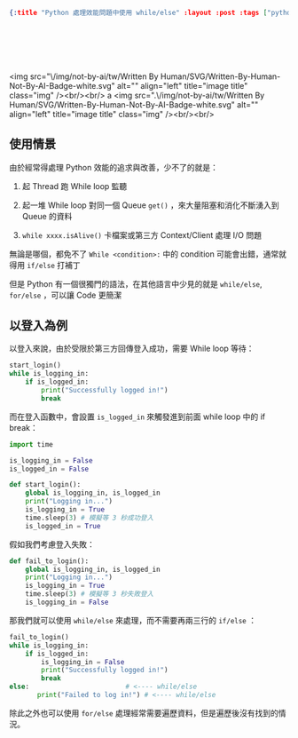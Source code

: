#+OPTIONS: toc:nil
#+BEGIN_SRC json :noexport:
{:title "Python 處理效能問題中使用 while/else" :layout :post :tags ["python", "performance"] :toc false}
#+END_SRC
* 　
<img src="\/img/not-by-ai/tw/Written By Human/SVG/Written-By-Human-Not-By-AI-Badge-white.svg" alt="" align="left" title="image title" class="img" /><br/><br/>
a
<img src=".\/img/not-by-ai/tw/Written By Human/SVG/Written-By-Human-Not-By-AI-Badge-white.svg" alt="" align="left" title="image title" class="img" /><br/><br/>

** 使用情景

由於經常得處理 Python 效能的追求與改善，少不了的就是：

1. 起 Thread 跑 While loop 監聽

2. 起一堆 While loop 對同一個 Queue =get()= ，來大量阻塞和消化不斷湧入到 Queue 的資料

3. =while xxxx.isAlive()= 卡檔案或第三方 Context/Client 處理 I/O 問題

無論是哪個，都免不了 =While <condition>:= 中的 condition 可能會出錯，通常就得用 =if/else= 打補丁

但是 Python 有一個很獨門的語法，在其他語言中少見的就是 =while/else=, =for/else= ，可以讓 Code 更簡潔

** 以登入為例

以登入來說，由於受限於第三方回傳登入成功，需要 While loop 等待：

#+begin_src python
  start_login()
  while is_logging_in:
      if is_logged_in:
          print("Successfully logged in!")
          break
#+end_src

而在登入函數中，會設置 =is_logged_in= 來觸發進到前面 while loop 中的 if break：

#+begin_src python
import time

is_logging_in = False
is_logged_in = False

def start_login():
    global is_logging_in, is_logged_in
    print("Logging in...")
    is_logging_in = True
    time.sleep(3) # 模擬等 3 秒成功登入
    is_logged_in = True
#+end_src

假如我們考慮登入失敗：

#+begin_src python
def fail_to_login():
    global is_logging_in, is_logged_in
    print("Logging in...")
    is_logging_in = True
    time.sleep(3) # 模擬等 3 秒失敗登入
    is_logging_in = False
#+end_src

那我們就可以使用 =while/else= 來處理，而不需要再兩三行的 =if/else= ：

#+begin_src python
  fail_to_login()
  while is_logging_in:
      if is_logged_in:
          is_logging_in = False
          print("Successfully logged in!")
          break
  else:　　　　　　　　　　　　　　 # <---- while/else
         print("Failed to log in!") # <---- while/else
#+end_src

除此之外也可以使用 =for/else= 處理經常需要遍歷資料，但是遍歷後沒有找到的情況。
